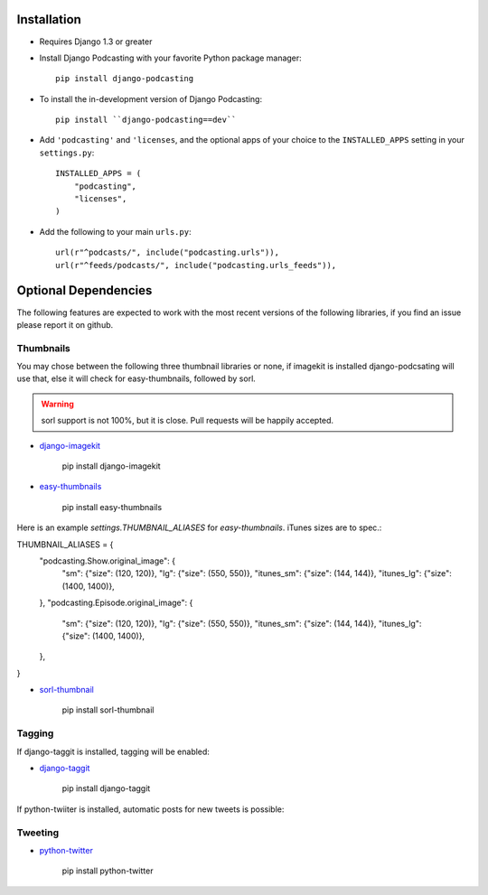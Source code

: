 Installation
============

* Requires Django 1.3 or greater

* Install Django Podcasting with your favorite Python package manager::

    pip install django-podcasting

* To install the in-development version of Django Podcasting::

    pip install ``django-podcasting==dev``


* Add ``'podcasting'`` and ``'licenses``, and the optional apps of your
  choice to the ``INSTALLED_APPS`` setting in your ``settings.py``::

    INSTALLED_APPS = (
        "podcasting",
        "licenses",
    )

* Add the following to your main ``urls.py``::

    url(r"^podcasts/", include("podcasting.urls")),
    url(r"^feeds/podcasts/", include("podcasting.urls_feeds")),

.. _dependencies:

Optional Dependencies
=====================

The following features are expected to work with the most recent
versions of the following libraries, if you find an issue please
report it on github.

Thumbnails
----------

You may chose between the following three thumbnail libraries or none,
if imagekit is installed django-podcsating will use that, else it will
check for easy-thumbnails, followed by sorl.

.. warning:: sorl support is not 100%, but it is close. Pull requests
             will be happily accepted.

* django-imagekit_

    pip install django-imagekit

* easy-thumbnails_

    pip install easy-thumbnails

Here is an example `settings.THUMBNAIL_ALIASES` for
`easy-thumbnails`. iTunes sizes are to spec.::

THUMBNAIL_ALIASES = {
    "podcasting.Show.original_image": {
        "sm": {"size": (120, 120)},
        "lg": {"size": (550, 550)},
        "itunes_sm": {"size": (144, 144)},
        "itunes_lg": {"size": (1400, 1400)},
    },
    "podcasting.Episode.original_image": {
        "sm": {"size": (120, 120)},
        "lg": {"size": (550, 550)},
        "itunes_sm": {"size": (144, 144)},
        "itunes_lg": {"size": (1400, 1400)},
    },
}

* sorl-thumbnail_

    pip install sorl-thumbnail

Tagging
-------

If django-taggit is installed, tagging will be enabled:

* django-taggit_

    pip install django-taggit


If python-twiiter is installed, automatic posts for new tweets is possible:

Tweeting
--------
* python-twitter_

    pip install python-twitter

.. _django-licenses: https://bitbucket.org/jezdez/django-licenses/
.. _django-imagekit: https://github.com/jdriscoll/django-imagekit/
.. _easy-thumbnails: https://github.com/SmileyChris/easy-thumbnails/
.. _sorl-thumbnail: https://github.com/sorl/sorl-thumbnail/
.. _django-taggit: https://github.com/alex/django-taggit/
.. _python-twitter: http://code.google.com/p/python-twitter/
